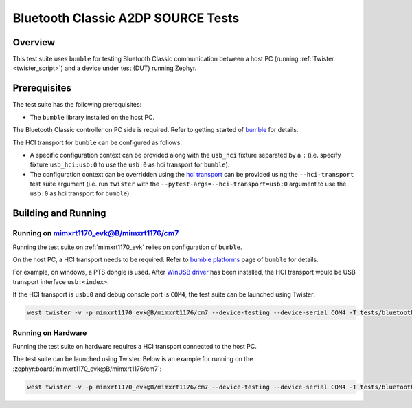 .. _bluetooth_classic_a2dp_source_tests:

Bluetooth Classic A2DP SOURCE Tests
##################################

Overview
********

This test suite uses ``bumble`` for testing Bluetooth Classic communication between a host
PC (running :ref:`Twister <twister_script>`) and a device under test (DUT) running Zephyr.

Prerequisites
*************

The test suite has the following prerequisites:

* The ``bumble`` library installed on the host PC.
The Bluetooth Classic controller on PC side is required. Refer to getting started of `bumble`_
for details.

The HCI transport for ``bumble`` can be configured as follows:

* A specific configuration context can be provided along with the ``usb_hci`` fixture separated by
  a ``:`` (i.e. specify fixture ``usb_hci:usb:0`` to use the ``usb:0`` as hci transport for
  ``bumble``).
* The configuration context can be overridden using the `hci transport`_ can be provided using the
  ``--hci-transport`` test suite argument (i.e. run ``twister`` with the
  ``--pytest-args=--hci-transport=usb:0`` argument to use the ``usb:0`` as hci transport for
  ``bumble``).

Building and Running
********************

Running on mimxrt1170_evk@B/mimxrt1176/cm7
==========================================

Running the test suite on :ref:`mimxrt1170_evk` relies on configuration of ``bumble``.

On the host PC, a HCI transport needs to be required. Refer to `bumble platforms`_ page of
``bumble`` for details.

For example, on windows, a PTS dongle is used. After `WinUSB driver`_ has been installed,
the HCI transport would be USB transport interface ``usb:<index>``.

If the HCI transport is ``usb:0`` and debug console port is ``COM4``, the test suite can be
launched using Twister:

.. code-block:: shell

   west twister -v -p mimxrt1170_evk@B/mimxrt1176/cm7 --device-testing --device-serial COM4 -T tests/bluetooth/classic/a2dp_source -O a2dp_s --force-platform --west-flash --west-runner=jlink -X usb_hci:usb:0

Running on Hardware
===================

Running the test suite on hardware requires a HCI transport connected to the host PC.

The test suite can be launched using Twister. Below is an example for running on the
:zephyr:board:`mimxrt1170_evk@B/mimxrt1176/cm7`:

.. code-block:: shell

   west twister -v -p mimxrt1170_evk@B/mimxrt1176/cm7 --device-testing --device-serial COM4 -T tests/bluetooth/classic/a2dp_source -O a2dp_s --force-platform --west-flash --west-runner=jlink -X usb_hci:usb:0

.. _bumble:
   https://google.github.io/bumble/getting_started.html

.. _hci transport:
   https://google.github.io/bumble/transports/index.html

.. _bumble platforms:
   https://google.github.io/bumble/platforms/index.html

.. _WinUSB driver:
   https://google.github.io/bumble/platforms/windows.html
